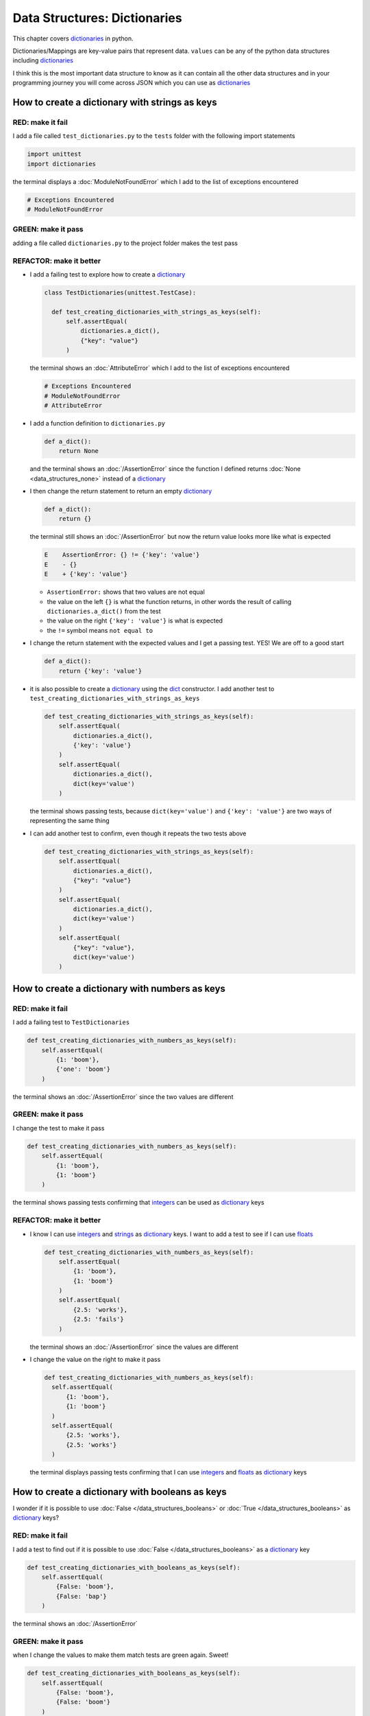 
Data Structures: Dictionaries
=============================

This chapter covers `dictionaries <https://docs.python.org/3/tutorial/datastructures.html#dictionaries>`_ in python.

Dictionaries/Mappings are key-value pairs that represent data. ``values`` can be any of the python data structures including `dictionaries <https://docs.python.org/3/tutorial/datastructures.html#dictionaries>`_

I think this is the most important data structure to know as it can contain all the other data structures and in your programming journey you will come across JSON which you can use as `dictionaries <https://docs.python.org/3/tutorial/datastructures.html#dictionaries>`_

How to create a dictionary with strings as keys
------------------------------------------------

RED: make it fail
^^^^^^^^^^^^^^^^^

I add a file called ``test_dictionaries.py`` to the ``tests`` folder with the following import statements

.. code-block:: python

  import unittest
  import dictionaries

the terminal displays a :doc:`ModuleNotFoundError`\  which I add to the list of exceptions encountered

.. code-block:: python

  # Exceptions Encountered
  # ModuleNotFoundError

GREEN: make it pass
^^^^^^^^^^^^^^^^^^^

adding a file called ``dictionaries.py`` to the project folder makes the test pass

REFACTOR: make it better
^^^^^^^^^^^^^^^^^^^^^^^^

* I add a failing test to explore how to create a `dictionary <https://docs.python.org/3/tutorial/datastructures.html#dictionaries>`_

  .. code-block:: python

    class TestDictionaries(unittest.TestCase):

      def test_creating_dictionaries_with_strings_as_keys(self):
          self.assertEqual(
              dictionaries.a_dict(),
              {"key": "value"}
          )

  the terminal shows an :doc:`AttributeError` which I add to the list of exceptions encountered

  .. code-block:: python

    # Exceptions Encountered
    # ModuleNotFoundError
    # AttributeError

* I add a function definition to ``dictionaries.py``

  .. code-block:: python

    def a_dict():
        return None

  and the terminal shows an :doc:`/AssertionError` since the function I defined returns :doc:`None <data_structures_none>` instead of a `dictionary <https://docs.python.org/3/tutorial/datastructures.html#dictionaries>`_
* I then change the return statement to return an empty `dictionary <https://docs.python.org/3/tutorial/datastructures.html#dictionaries>`_

  .. code-block:: python

    def a_dict():
        return {}

  the terminal still shows an :doc:`/AssertionError` but now the return value looks more like what is expected

  .. code-block:: python

      E    AssertionError: {} != {'key': 'value'}
      E    - {}
      E    + {'key': 'value'}

  - ``AssertionError:`` shows that two values are not equal
  - the value on the left ``{}`` is what the function returns, in other words the result of calling ``dictionaries.a_dict()`` from the test
  - the value on the right ``{'key': 'value'}`` is what is expected
  - the ``!=`` symbol means ``not equal to``

* I change the return statement with the expected values and I get a passing test. YES! We are off to a good start

  .. code-block:: python

    def a_dict():
        return {'key': 'value'}

* it is also possible to create a `dictionary <https://docs.python.org/3/tutorial/datastructures.html#dictionaries>`_ using the `dict <https://docs.python.org/3/library/stdtypes.html#dict>`_ constructor. I add another test to ``test_creating_dictionaries_with_strings_as_keys``

  .. code-block:: python

    def test_creating_dictionaries_with_strings_as_keys(self):
        self.assertEqual(
            dictionaries.a_dict(),
            {'key': 'value'}
        )
        self.assertEqual(
            dictionaries.a_dict(),
            dict(key='value')
        )

  the terminal shows passing tests, because ``dict(key='value')`` and ``{'key': 'value'}`` are two ways of representing the same thing
* I can add another test to confirm, even though it repeats the two tests above

  .. code-block:: python

    def test_creating_dictionaries_with_strings_as_keys(self):
        self.assertEqual(
            dictionaries.a_dict(),
            {"key": "value"}
        )
        self.assertEqual(
            dictionaries.a_dict(),
            dict(key='value')
        )
        self.assertEqual(
            {"key": "value"},
            dict(key='value')
        )

How to create a dictionary with numbers as keys
------------------------------------------------

RED: make it fail
^^^^^^^^^^^^^^^^^

I add a failing test to ``TestDictionaries``

.. code-block:: python

  def test_creating_dictionaries_with_numbers_as_keys(self):
      self.assertEqual(
          {1: 'boom'},
          {'one': 'boom'}
      )

the terminal shows an :doc:`/AssertionError` since the two values are different

GREEN: make it pass
^^^^^^^^^^^^^^^^^^^

I change the test to make it pass

.. code-block:: python

  def test_creating_dictionaries_with_numbers_as_keys(self):
      self.assertEqual(
          {1: 'boom'},
          {1: 'boom'}
      )

the terminal shows passing tests confirming that `integers <https://docs.python.org/3/library/functions.html?highlight=int#int>`_ can be used as `dictionary <https://docs.python.org/3/tutorial/datastructures.html#dictionaries>`_ keys

REFACTOR: make it better
^^^^^^^^^^^^^^^^^^^^^^^^

* I know I can use `integers <https://docs.python.org/3/library/functions.html?highlight=int#int>`_ and `strings <https://docs.python.org/3/library/string.html?highlight=string#module-string>`_ as `dictionary <https://docs.python.org/3/tutorial/datastructures.html#dictionaries>`_ keys. I want to add a test to see if I can use `floats <https://docs.python.org/3/library/functions.html?highlight=float#float>`_

  .. code-block:: python

    def test_creating_dictionaries_with_numbers_as_keys(self):
        self.assertEqual(
            {1: 'boom'},
            {1: 'boom'}
        )
        self.assertEqual(
            {2.5: 'works'},
            {2.5: 'fails'}
        )

  the terminal shows an :doc:`/AssertionError` since the values are different
* I change the value on the right to make it pass

  .. code-block:: python

    def test_creating_dictionaries_with_numbers_as_keys(self):
      self.assertEqual(
          {1: 'boom'},
          {1: 'boom'}
      )
      self.assertEqual(
          {2.5: 'works'},
          {2.5: 'works'}
      )

  the terminal displays passing tests confirming that I can use `integers <https://docs.python.org/3/library/functions.html?highlight=int#int>`_ and `floats <https://docs.python.org/3/library/functions.html?highlight=float#float>`_ as `dictionary <https://docs.python.org/3/tutorial/datastructures.html#dictionaries>`_ keys

How to create a dictionary with booleans as keys
-------------------------------------------------

I wonder if it is possible to use :doc:`False </data_structures_booleans>` or :doc:`True </data_structures_booleans>` as `dictionary <https://docs.python.org/3/tutorial/datastructures.html#dictionaries>`_ keys?

RED: make it fail
^^^^^^^^^^^^^^^^^

I add a test to find out if it is possible to use :doc:`False </data_structures_booleans>` as a `dictionary <https://docs.python.org/3/library/stdtypes.html#mapping-types-dict>`_ key

.. code-block:: python

  def test_creating_dictionaries_with_booleans_as_keys(self):
      self.assertEqual(
          {False: 'boom'},
          {False: 'bap'}
      )

the terminal shows an :doc:`/AssertionError`

GREEN: make it pass
^^^^^^^^^^^^^^^^^^^

when I change the values to make them match tests are green again. Sweet!

.. code-block:: python

  def test_creating_dictionaries_with_booleans_as_keys(self):
      self.assertEqual(
          {False: 'boom'},
          {False: 'boom'}
      )

I can use :doc:`False </data_structures_booleans>` as a key in a `dictionary <https://docs.python.org/3/library/stdtypes.html#mapping-types-dict>`_

REFACTOR: make it better
^^^^^^^^^^^^^^^^^^^^^^^^

* I add a test to find out if it is possible to use :doc:`True </data_structures_booleans>` as a `dictionary <https://docs.python.org/3/library/stdtypes.html#mapping-types-dict>`_ key

  .. code-block:: python

    def test_creating_dictionaries_with_booleans_as_keys(self):
        self.assertEqual(
            {False: 'boom'},
            {False: 'boom'}
        )
        self.assertEqual(
            {True: 'bap'},
            {True: 'boom'}
        )

  the terminal shows an :doc:`/AssertionError`
* and I change the values to make the tests pass

  .. code-block:: python

    def test_creating_dictionaries_with_booleans_as_keys(self):
        self.assertEqual(
            {False: 'boom'},
            {False: 'boom'}
        )
        self.assertEqual(
            {True: 'bap'},
            {True: 'bap'}
        )

* So far from the tests, I see that I can use `booleans <https://docs.python.org/3/library/stdtypes.html#boolean-type-bool>`_, `floats <https://docs.python.org/3/library/functions.html?highlight=float#float>`_, `integers <https://docs.python.org/3/library/functions.html?highlight=int#int>`_ and `strings <https://docs.python.org/3/library/string.html?highlight=string#module-string>`_ as `dictionary <https://docs.python.org/3/tutorial/datastructures.html#dictionaries>`_ keys

How to create a dictionary with tuples as keys
----------------------------------------------

RED: make it fail
^^^^^^^^^^^^^^^^^

I add a test to ``TestDictionaries`` to see if I can use tuples as `dictionary <https://docs.python.org/3/tutorial/datastructures.html#dictionaries>`_ keys

.. code-block:: python

  def test_creating_dictionaries_with_tuples_as_keys(self):
      self.assertEqual(
          {(1, 2): "value"},
          {(1, 2): "key"}
      )

the terminal shows an :doc:`/AssertionError`

GREEN: make it pass
^^^^^^^^^^^^^^^^^^^

I change the values to make the test pass

.. code-block:: python

  self.assertEqual(
      {(1, 2): "value"},
      {(1, 2): "value"}
  )

the tests so far show that I can use `tuples <https://docs.python.org/3/library/stdtypes.html?highlight=tuple#tuple>`_, `booleans <https://docs.python.org/3/library/stdtypes.html#boolean-type-bool>`_, `floats <https://docs.python.org/3/library/functions.html?highlight=float#float>`_, `integers <https://docs.python.org/3/library/functions.html?highlight=int#int>`_, and `strings <https://docs.python.org/3/library/string.html?highlight=string#module-string>`_ as `dictionary <https://docs.python.org/3/tutorial/datastructures.html#dictionaries>`_ keys

Can I create a Dictionary with lists as keys?
----------------------------------------------

RED: make it fail
^^^^^^^^^^^^^^^^^

I add a test to ``TestDictionaries`` using a :doc:`list <data_structures_lists>` as a key

.. code-block:: python

  def test_creating_dictionaries_with_lists_as_keys(self):
      {[1, 2]: "BOOM"}

the terminal shows a :doc:`/TypeError` because only `hashable <https://docs.python.org/3/glossary.html#term-hashable>`_ types can be used as `dictionary <https://docs.python.org/3/tutorial/datastructures.html#dictionaries>`_ keys and :doc:`lists </data_structures_lists>` are not `hashable <https://docs.python.org/3/glossary.html#term-hashable>`_

.. code-block::

  E    TypeError: unhashable type: 'list'

I also add the error to the list of exceptions encountered to include :doc:`/TypeError`

.. code-block:: python

  # Exceptions Encountered
  # ModuleNotFoundError
  # AttributeError
  # TypeError

GREEN: make it pass
^^^^^^^^^^^^^^^^^^^

I can use ``self.assertRaises`` to confirm that an error is raised by some code without having it crash the tests. I will use it here to confirm that when I try to create a `dictionary <https://docs.python.org/3/tutorial/datastructures.html#dictionaries>`_ with a :doc:`list <data_structures_lists>` as the key, python raises a :doc:`TypeError`

.. code-block:: python

  def test_creating_dictionaries_with_lists_as_keys(self):
      with self.assertRaises(TypeError):
          {[1, 2]: "BOOM"}

see :doc:`/exception_handling` for more details on why that worked and ``self.assertRaises``

Can I create a Dictionary with sets as keys?
---------------------------------------------

I try a similar test using a set as a key

RED: make it fail
^^^^^^^^^^^^^^^^^

.. code-block:: python

  def test_creating_dictionaries_with_sets_as_keys(self):
      {{1, 2}: "BOOM"}

the terminal responds with a :doc:`TypeError`

GREEN: make it pass
^^^^^^^^^^^^^^^^^^^

which I handle using ``self.assertRaises``

.. code-block:: python

  def test_creating_dictionaries_with_sets_as_keys(self):
      with self.assertRaises(TypeError):
          {{1, 2}: "BOOM"}

Tests are green again

Can I create a Dictionary with dictionaries as keys?
-----------------------------------------------------

RED: make it fail
^^^^^^^^^^^^^^^^^

I add a new test

.. code-block:: python

  def test_creating_dictionaries_with_dictionaries_as_keys(self):
      a_dictionary = {"key": "value"}
      {a_dictionary: "BOOM"}

and the terminal shows a :doc:`/TypeError`

GREEN: make it pass
^^^^^^^^^^^^^^^^^^^

I add an exception handler to confirm the findings

.. code-block:: python

    def test_creating_dictionaries_with_dictionaries_as_keys(self):
        a_dictionary = {"key": "value"}
        with self.assertRaises(TypeError):
            {a_dictionary: "BOOM"}

from these passing tests I know that I can create `dictionaries <https://docs.python.org/3/tutorial/datastructures.html#dictionaries>`_ with the following data structures as keys

* `strings <https://docs.python.org/3/library/string.html?highlight=string#module-string>`_
* `booleans <https://docs.python.org/3/library/stdtypes.html#boolean-type-bool>`_
* `integers <https://docs.python.org/3/library/functions.html?highlight=int#int>`_
* `floats <https://docs.python.org/3/library/functions.html?highlight=float#float>`_
* `tuples <https://docs.python.org/3/library/stdtypes.html?highlight=tuple#tuple>`_

I CANNOT create `dictionaries <https://docs.python.org/3/tutorial/datastructures.html#dictionaries>`_ with the following data structures as keys

* :doc:`lists <data_structures_lists>`
* `sets <https://docs.python.org/3/tutorial/datastructures.html#sets>`_
* `dictionaries <https://docs.python.org/3/tutorial/datastructures.html#dictionaries>`_

----

How to access dictionary values
-------------------------------

The tests so far cover how to create `dictionaries <https://docs.python.org/3/library/stdtypes.html#mapping-types-dict>`_ and what objects can be used as ``keys``.

The following tests cover how to access the values of a `dictionary <https://docs.python.org/3/tutorial/datastructures.html#dictionaries>`_

RED: make it fail
^^^^^^^^^^^^^^^^^

I add a test to ``TestDictionaries`` in ``test_dictionaries.py``

.. code-block:: python

  def test_accessing_dictionary_values(self):
      a_dictionary = {"key": "value"}
      self.assertEqual(a_dictionary["key"], "bob")

the terminal displays an :doc:`/AssertionError` because ``bob`` is not equal to ``value``. I can get a value for a key by providing the key in square brackets to the dictionary

GREEN: make it pass
^^^^^^^^^^^^^^^^^^^

I change the expected value to make the tests pass

.. code-block:: python

  def test_accessing_dictionary_values(self):
      a_dictionary = {"key": "value"}
      self.assertEqual(a_dictionary["key"], "value")

REFACTOR: make it better
^^^^^^^^^^^^^^^^^^^^^^^^


* I can also display the values of a `dictionary <https://docs.python.org/3/tutorial/datastructures.html#dictionaries>`_ as a :doc:`list <data_structures_lists>` without the keys

  .. code-block:: python

    def test_listing_dictionary_values(self):
        a_dictionary = {
            'key1': 'value1',
            'key2': 'value2',
            'key3': 'value3',
            'keyN': 'valueN',
        }
        self.assertEqual(
            list(a_dictionary.values()), []
        )

  the terminal shows an :doc:`/AssertionError`
* and I change the values in the test to make them match the expectation

  .. code-block:: python

    def test_listing_dictionary_values(self):
      a_dictionary = {
          'key1': 'value1',
          'key2': 'value2',
          'key3': 'value3',
          'keyN': 'valueN',
      }
      self.assertEqual(
          list(a_dictionary.values()),
          [
              'value1',
              'value2',
              'value3',
              'valueN',
          ]
      )

* I can also display the keys of a `dictionary <https://docs.python.org/3/tutorial/datastructures.html#dictionaries>`_ as a :doc:`list <data_structures_lists>`

  .. code-block:: python

    def test_listing_dictionary_keys(self):
        a_dictionary = {
            'key1': 'value1',
            'key2': 'value2',
            'key3': 'value3',
            'keyN': 'valueN',
        }
        self.assertEqual(
            list(a_dictionary.keys()),
            []
        )

  the terminal shows an :doc:`/AssertionError`
* I change the test to make it pass

  .. code-block:: python

    def test_listing_dictionary_keys(self):
        a_dictionary = {
            'key1': 'value1',
            'key2': 'value2',
            'key3': 'value3',
            'keyN': 'valueN',
        }
        self.assertEqual(
            list(a_dictionary.keys()),
            [
                'key1',
                'key2',
                'key3',
                'keyN',
            ]
        )

How to get a value when the key does not exist
-----------------------------------------------

Sometimes I try to access values in a `dictionary <https://docs.python.org/3/tutorial/datastructures.html#dictionaries>`_ with a key that does not exist in the `dictionary <https://docs.python.org/3/tutorial/datastructures.html#dictionaries>`_ or misspell a key that does exist

RED: make it fail
^^^^^^^^^^^^^^^^^

I add a test for both cases and the terminal shows a `KeyError <https://docs.python.org/3/library/exceptions.html?highlight=keyerror#KeyError>`_.

.. code-block:: python

  def test_dictionaries_raise_key_error_when_key_does_not_exist(self):
      a_dictionary = {
        'key1': 'value1',
        'key2': 'value2',
        'key3': 'value3',
        'keyN': 'valueN',
      }
      a_dictionary['non_existent_key']
      a_dictionary['ky1']

A `KeyError <https://docs.python.org/3/library/exceptions.html?highlight=exceptions#KeyError>`_ is raised when a `dictionary <https://docs.python.org/3/library/stdtypes.html#mapping-types-dict>`_ is called with a ``key`` that does not exist.

GREEN: make it pass
^^^^^^^^^^^^^^^^^^^

* I add `KeyError <https://docs.python.org/3/library/exceptions.html?highlight=exceptions#KeyError>`_ to the list of exceptions encountered

  .. code-block:: python

    # Exceptions Encountered
    # ModuleNotFoundError
    # AttributeError
    # TypeError
    # KeyError

* then add an exception handler to confirm the error is raised

  .. code-block:: python

    def test_dictionaries_raise_key_error_when_key_does_not_exist(self):
        a_dictionary = {
            'key1': 'value1',
            'key2': 'value2',
            'key3': 'value3',
            'keyN': 'valueN',
        }
        with self.assertRaises(KeyError):
            a_dictionary['non_existent_key']
        a_dictionary['ky1']


* the terminal shows a `KeyError <https://docs.python.org/3/library/exceptions.html?highlight=exceptions#KeyError>`_ for the next line where I misspelled the key and I add it to the exception handler to make the test pass

  .. code-block:: python

    def test_dictionaries_raise_key_error_when_key_does_not_exist(self):
        a_dictionary = {
            'key1': 'value1',
            'key2': 'value2',
            'key3': 'value3',
            'keyN': 'valueN',
        }
        with self.assertRaises(KeyError):
            a_dictionary['non_existent_key']
            a_dictionary['ky1']

REFACTOR: make it better
^^^^^^^^^^^^^^^^^^^^^^^^

What if I want to access a `dictionary <https://docs.python.org/3/tutorial/datastructures.html#dictionaries>`_ with a key that does not exist and not have python raise an error when it does not find the key?


* I add a test to ``TestDictionaries``

  .. code-block:: python

    def test_how_to_get_a_value_when_a_key_does_not_exist(self):
        a_dictionary = {
          'key1': 'value1',
          'key2': 'value2',
          'key3': 'value3',
          'keyN': 'valueN',
        }
        self.assertIsNone(a_dictionary['non_existent_key'])

  as expected the terminal shows a `KeyError <https://docs.python.org/3/library/exceptions.html?highlight=exceptions#KeyError>`_ because the ``non_existent_key`` does not exist in ``a_dictionary``
* I can use the `get <https://docs.python.org/3/library/stdtypes.html#dict.get>`_ :doc:`method <functions>` when I do not want python to raise a `KeyError <https://docs.python.org/3/library/exceptions.html?highlight=exceptions#KeyError>`_ for a key that does not exist

  .. code-block:: python

    def test_how_to_get_a_value_when_a_key_does_not_exist(self):
        a_dictionary = {
          'key1': 'value1',
          'key2': 'value2',
          'key3': 'value3',
          'keyN': 'valueN',
        }
        self.assertIsNone(a_dictionary.get('non_existent_key'))

  the terminal shows a passing test. This means that when I use the `get <https://docs.python.org/3/library/stdtypes.html#dict.get>`_ :doc:`method <functions>` and the ``key`` does not exist, I get :doc:`None <data_structures_none>` as the result.
* I can state the above explicitly because ``Explicit is better than implicit`` see `Zen of Python <https://peps.python.org/pep-0020/>`_

  .. code-block:: python

    def test_how_to_get_a_value_when_a_key_does_not_exist(self):
        a_dictionary = {
            'key1': 'value1',
            'key2': 'value2',
            'key3': 'value3',
            'keyN': 'valueN',
        }
        self.assertIsNone(a_dictionary.get('non_existent_key'))
        self.assertIsNone(a_dictionary.get('non_existent_key', None))

  the terminal shows passing tests.
* The `get <https://docs.python.org/3/library/stdtypes.html#dict.get>`_ :doc:`method <functions>` takes in 2 inputs

  - the ``key``
  - the ``default value`` wanted when the ``key`` does not exist

* I can also use the `get <https://docs.python.org/3/library/stdtypes.html#dict.get>`_ :doc:`method <functions>` to get the value for an existing key

  .. code-block:: python

    def test_how_to_get_a_value_when_a_key_does_not_exist(self):
        a_dictionary = {
            'key1': 'value1',
            'key2': 'value2',
            'key3': 'value3',
            'keyN': 'valueN',
        }
        self.assertIsNone(a_dictionary.get('non_existent_key'))
        self.assertIsNone(a_dictionary.get('non_existent_key', None))
        self.assertEqual(a_dictionary.get('key1', None), None)

  the terminal shows an `Assertion Error <./AssertionError.rst>`_ because ``value1`` which is the value for ``key1`` in ``a_dictionary`` is not equal to :doc:`None <data_structures_none>`
* I change the test to make it pass.

  .. code-block:: python

    def test_how_to_get_a_value_when_a_key_does_not_exist(self):
        a_dictionary = {
            'key1': 'value1',
            'key2': 'value2',
            'key3': 'value3',
            'keyN': 'valueN',
        }
        self.assertIsNone(a_dictionary.get('non_existent_key'))
        self.assertIsNone(a_dictionary.get('non_existent_key', None))
        self.assertEqual(a_dictionary.get('key1', None), 'value1')

Do you think you could write an implementation for the ``get`` method after reading :doc:`/exception_handling`

How to view the attributes and methods of a dictionary
------------------------------------------------------

:doc:`class </classes>` covers how to view the ``attributes`` and ``methods`` of an object. Let us look at the attributes and :doc:`methods <functions>` of  `dictionaries <https://docs.python.org/3/library/stdtypes.html#mapping-types-dict>`_ to help understand them better

RED: make it fail
^^^^^^^^^^^^^^^^^

I add a new test to ``TestDictionaries``

.. code-block:: python

  def test_dictionary_attributes(self):
      self.maxDiff = None
      self.assertEqual(
          dir(dictionaries.a_dict()),
          []
      )

the terminal shows an :doc:`/AssertionError`

GREEN: make it pass
^^^^^^^^^^^^^^^^^^^

I copy the expected values shown in the terminal to make the test pass

.. warning::

  Your results may vary based on your python version


.. code-block:: python

  def test_dictionary_attributes(self):
      self.maxDiff = None
      self.assertEqual(
          dir(dictionaries.a_dict()),
          [
              '__class__',
              '__class_getitem__',
              '__contains__',
              '__delattr__',
              '__delitem__',
              '__dir__',
              '__doc__',
              '__eq__',
              '__format__',
              '__ge__',
              '__getattribute__',
              '__getitem__',
              '__gt__',
              '__hash__',
              '__init__',
              '__init_subclass__',
              '__ior__',
              '__iter__',
              '__le__',
              '__len__',
              '__lt__',
              '__ne__',
              '__new__',
              '__or__',
              '__reduce__',
              '__reduce_ex__',
              '__repr__',
              '__reversed__',
              '__ror__',
              '__setattr__',
              '__setitem__',
              '__sizeof__',
              '__str__',
              '__subclasshook__',
              'clear',
              'copy',
              'fromkeys',
              'get',
              'items',
              'keys',
              'pop',
              'popitem',
              'setdefault',
              'change',
              'values'
          ]
      )


REFACTOR: make it better
^^^^^^^^^^^^^^^^^^^^^^^^

I see some of the :doc:`methods <functions>` I have covered so far and others I did not. I  could write tests for the others to discover what they do and/or `read more about dictionaries <https://docs.python.org/3/library/stdtypes.html#mapping-types-dict>`_.

* clear
* copy
* fromkeys
* get - gets the ``value`` for a ``key`` and returns a default value or :doc:`None <data_structures_none>` when the key does not exist
* items
* keys - returns a view of the ``keys`` in a `dictionary <https://docs.python.org/3/tutorial/datastructures.html#dictionaries>`_
* `pop <https://docs.python.org/3/library/stdtypes.html#dict.pop>`_
* `popitem <https://docs.python.org/3/library/stdtypes.html#dict.popitem>`_
* `setdefault <https://docs.python.org/3/library/stdtypes.html#dict.setdefault>`_
* `change <https://docs.python.org/3/library/stdtypes.html#dict.change>`_
* values - returns a view of the ``values`` in a `dictionary <https://docs.python.org/3/tutorial/datastructures.html#dictionaries>`_

How to set a default value for a given key
------------------------------------------

Let us say I want to find out more about the `setdefault <https://docs.python.org/3/library/stdtypes.html#dict.setdefault>`_ method

RED: make it fail
^^^^^^^^^^^^^^^^^

I add a failing test and the terminal shows a `KeyError <https://docs.python.org/3/library/exceptions.html?highlight=exceptions#KeyError>`_

.. code-block:: python

  def test_set_default_for_a_given_key(self):
      a_dictionary = {'bippity': 'boppity'}
      a_dictionary['another_key']

GREEN: make it pass
^^^^^^^^^^^^^^^^^^^

I add ``self.assertRaises`` to confirm that a `KeyError <https://docs.python.org/3/library/exceptions.html?highlight=exceptions#KeyError>`_ gets raised for the test to pass

.. code-block:: python

  def test_set_default_for_a_given_key(self):
      a_dictionary = {'bippity': 'boppity'}

      with self.assertRaises(KeyError):
          a_dictionary['another_key']

REFACTOR: make it better
^^^^^^^^^^^^^^^^^^^^^^^^

* I then add a test for `setdefault <https://docs.python.org/3/library/stdtypes.html#dict.setdefault>`_

  .. code-block:: python

    def test_set_default_for_a_given_key(self):
        a_dictionary = {'bippity': 'boppity'}

        with self.assertRaises(KeyError):
            a_dictionary['another_key']

        a_dictionary.setdefault('another_key')
        self.assertEqual(
            a_dictionary,
            {'bippity': 'boppity'}
        )

  the terminal shows that ``a_dictionary`` has changed, by giving us an :doc:`/AssertionError`. It has a new key which was not there before

* I change the test to make it pass

  .. code-block:: python

    def test_set_default_for_a_given_key(self):
        a_dictionary = {'bippity': 'boppity'}

        with self.assertRaises(KeyError):
            a_dictionary['another_key']

        a_dictionary.setdefault('another_key')
        self.assertEqual(
            a_dictionary,
            {
              'bippity': 'boppity',
              'another_key': None
            }
        )

  when I first try to access the value for ``another_key`` in ``a_dictionary`` I get a `KeyError <https://docs.python.org/3/library/exceptions.html?highlight=exceptions#KeyError>`_ because it does not exist in the `dictionary <https://docs.python.org/3/tutorial/datastructures.html#dictionaries>`_

  After using `setdefault <https://docs.python.org/3/library/stdtypes.html#dict.setdefault>`_ and passing in ``another_key`` as the key, it gets added to the `dictionary <https://docs.python.org/3/tutorial/datastructures.html#dictionaries>`_ so I will not get an error when I try to access it again

  .. code-block:: python

    def test_set_default_for_a_given_key(self):
        a_dictionary = {'bippity': 'boppity'}

        with self.assertRaises(KeyError):
            a_dictionary['another_key']

        a_dictionary.setdefault('another_key')
        self.assertEqual(
            a_dictionary,
            {
              'bippity': 'boppity',
              'another_key': None
            }
        )
        self.assertIsNone(a_dictionary['another_key'])

* I will now add a test for setting the default value to something other than :doc:`None <data_structures_none>`

  .. code-block:: python

    a_dictionary.setdefault('a_new_key', 'a_default_value')
    self.assertEqual(
        a_dictionary,
        {
          'bippity': 'boppity',
          'another_key': None
        }
    )

  the terminal shows an :doc:`/AssertionError` since ``a_dictionary`` now has a new ``key`` and ``value``
* I change the test to make it pass

  .. code-block:: python

    self.assertEqual(
        a_dictionary,
        {
          'bippity': 'boppity',
          'another_key': None,
          'a_new_key': 'a_default_value',
        }
    )

  all tests pass, and I add what I know about `setdefault <https://docs.python.org/3/library/stdtypes.html#dict.setdefault>`_ to the list of attributes and :doc:`methods <functions>` of `dictionaries <https://docs.python.org/3/tutorial/datastructures.html#dictionaries>`_

How to update a dictionary with another dictionary
--------------------------------------------------

What if I want to add the ``keys`` and ``values`` of one `dictionary <https://docs.python.org/3/tutorial/datastructures.html#dictionaries>`_ to another?

RED: make it fail
^^^^^^^^^^^^^^^^^

I add another test to ``TestDictionaries``

.. code-block:: python

  def test_adding_two_dictionaries(self):
      a_dictionary = {
          "basic": "toothpaste",
          "whitening": "peroxide",
      }
      a_dictionary.update({
          "traditional": "chewing stick",
          "browning": "tobacco",
          "decaying": "sugar",
      })
      self.assertEqual(
          a_dictionary,
          {
              "basic": "toothpaste",
              "whitening": "peroxide",
          }
      )

the terminal displays an :doc:`/AssertionError` because the values of ``a_dictionary`` were changed when I called the `update <https://docs.python.org/3/library/stdtypes.html#dict.update>`_ :doc:`method <functions>` on it

GREEN: make it pass
^^^^^^^^^^^^^^^^^^^

I change the values to make it pass

.. code-block:: python

  def test_adding_two_dictionaries(self):
      a_dictionary = {
          "basic": "toothpaste",
          "whitening": "peroxide",
      }
      a_dictionary.update({
          "traditional": "chewing stick",
          "browning": "tobacco",
          "decaying": "sugar",
      })
      self.assertEqual(
          a_dictionary,
          {
              "basic": "toothpaste",
              "whitening": "peroxide",
              "traditional": "chewing stick",
              "browning": "tobacco",
              "decaying": "sugar",
          }
      )

How to remove an item from a dictionary
---------------------------------------

I can remove an item from a `dictionary <https://docs.python.org/3/tutorial/datastructures.html#dictionaries>`_ with the `pop <https://docs.python.org/3/library/stdtypes.html#dict.pop>`_ method. It deletes the ``key`` and ``value`` from the `dictionary <https://docs.python.org/3/tutorial/datastructures.html#dictionaries>`_ and returns the ``value``

RED: make it fail
^^^^^^^^^^^^^^^^^

I add a failing test to ``TestDictionaries``

.. code-block:: python

  def test_pop(self):
      a_dictionary = {
        "basic": "toothpaste",
        "whitening": "peroxide",
        "traditional": "chewing stick",
        "browning": "tobacco",
        "decaying": "sugar",
      }
      self.assertEqual(a_dictionary.pop("basic"), None)

the terminal shows an :doc:`/AssertionError`

GREEN: make it pass
^^^^^^^^^^^^^^^^^^^

* I change the test with the right value to make it pass

  .. code-block:: python

    def test_pop(self):
        a_dictionary = {
          "basic": "toothpaste",
          "whitening": "peroxide",
          "traditional": "chewing stick",
          "browning": "tobacco",
          "decaying": "sugar",
        }
        self.assertEqual(a_dictionary.pop("basic"), "toothpaste")

* then add a test to confirm that ``a_dictionary`` has changed

  .. code-block:: python

    def test_pop(self):
        a_dictionary = {
            "basic": "toothpaste",
            "whitening": "peroxide",
            "traditional": "chewing stick",
            "browning": "tobacco",
            "decaying": "sugar",
        }
        self.assertEqual(a_dictionary.pop("basic"), "toothpaste")
        self.assertEqual(
            a_dictionary,
            {
                "basic": "toothpaste",
                "whitening": "peroxide",
                "traditional": "chewing stick",
                "browning": "tobacco",
                "decaying": "sugar",
            }
        )

  the terminal responds with an :doc:`/AssertionError` confirming that ``a_dictionary`` is different

* The test passes when I remove the key-value pairs of ``basic`` and ``toothpaste``

  .. code-block:: python

    def test_pop(self):
        a_dictionary = {
            "basic": "toothpaste",
            "whitening": "peroxide",
            "traditional": "chewing stick",
            "browning": "tobacco",
            "decaying": "sugar",
        }
        self.assertEqual(a_dictionary.pop("basic"), "toothpaste")
        self.assertEqual(
            a_dictionary,
            {
                "whitening": "peroxide",
                "traditional": "chewing stick",
                "browning": "tobacco",
                "decaying": "sugar",
            }
        )

----

WOW! You made it to the end of the chapter on `dictionaries <https://docs.python.org/3/tutorial/datastructures.html#dictionaries>`_ and now know

* How to create a `dictionary <https://docs.python.org/3/tutorial/datastructures.html#dictionaries>`_
* What objects can be used as `dictionary <https://docs.python.org/3/tutorial/datastructures.html#dictionaries>`_ keys
* What objects cannot be used as `dictionary <https://docs.python.org/3/tutorial/datastructures.html#dictionaries>`_ keys
* How to view `dictionary <https://docs.python.org/3/tutorial/datastructures.html#dictionaries>`_ keys
* How to view `dictionary <https://docs.python.org/3/tutorial/datastructures.html#dictionaries>`_ values
* How to view the attributes and :doc:`methods <functions>` of a `dictionary <https://docs.python.org/3/tutorial/datastructures.html#dictionaries>`_
* How to set a default value for a key
* How to change a `dictionary <https://docs.python.org/3/tutorial/datastructures.html#dictionaries>`_ with another `dictionary <https://docs.python.org/3/tutorial/datastructures.html#dictionaries>`_
* How to remove an item from a `dictionary <https://docs.python.org/3/tutorial/datastructures.html#dictionaries>`_